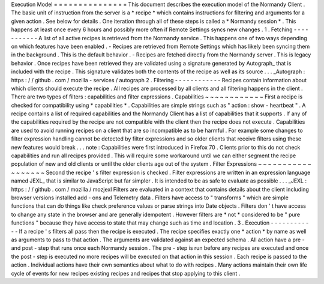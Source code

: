 Execution
Model
=
=
=
=
=
=
=
=
=
=
=
=
=
=
=
This
document
describes
the
execution
model
of
the
Normandy
Client
.
The
basic
unit
of
instruction
from
the
server
is
a
*
recipe
*
which
contains
instructions
for
filtering
and
arguments
for
a
given
action
.
See
below
for
details
.
One
iteration
through
all
of
these
steps
is
called
a
*
Normandy
session
*
.
This
happens
at
least
once
every
6
hours
and
possibly
more
often
if
Remote
Settings
syncs
new
changes
.
1
.
Fetching
-
-
-
-
-
-
-
-
-
-
-
A
list
of
all
active
recipes
is
retrieved
from
the
Normandy
service
.
This
happens
one
of
two
ways
depending
on
which
features
have
been
enabled
.
-
Recipes
are
retrieved
from
Remote
Settings
which
has
likely
been
syncing
them
in
the
background
.
This
is
the
default
behavior
.
-
Recipes
are
fetched
directly
from
the
Normandy
server
.
This
is
legacy
behavior
.
Once
recipes
have
been
retrieved
they
are
validated
using
a
signature
generated
by
Autograph_
that
is
included
with
the
recipe
.
This
signature
validates
both
the
contents
of
the
recipe
as
well
as
its
source
.
.
.
_Autograph
:
https
:
/
/
github
.
com
/
mozilla
-
services
/
autograph
2
.
Filtering
-
-
-
-
-
-
-
-
-
-
-
-
Recipes
contain
information
about
which
clients
should
execute
the
recipe
.
All
recipes
are
processed
by
all
clients
and
all
filtering
happens
in
the
client
.
There
are
two
types
of
filters
:
capabilities
and
filter
expressions
.
Capabilities
~
~
~
~
~
~
~
~
~
~
~
~
First
a
recipe
is
checked
for
compatibility
using
*
capabilities
*
.
Capabilities
are
simple
strings
such
as
"
action
:
show
-
heartbeat
"
.
A
recipe
contains
a
list
of
required
capabilities
and
the
Normandy
Client
has
a
list
of
capabilities
that
it
supports
.
If
any
of
the
capabilities
required
by
the
recipe
are
not
compatible
with
the
client
then
the
recipe
does
not
execute
.
Capabilities
are
used
to
avoid
running
recipes
on
a
client
that
are
so
incompatible
as
to
be
harmful
.
For
example
some
changes
to
filter
expression
handling
cannot
be
detected
by
filter
expressions
and
so
older
clients
that
receive
filters
using
these
new
features
would
break
.
.
.
note
:
Capabilities
were
first
introduced
in
Firefox
70
.
Clients
prior
to
this
do
not
check
capabilities
and
run
all
recipes
provided
.
This
will
require
some
workaround
until
we
can
either
segment
the
recipe
population
of
new
and
old
clients
or
until
the
older
clients
age
out
of
the
system
.
Filter
Expressions
~
~
~
~
~
~
~
~
~
~
~
~
~
~
~
~
~
~
Second
the
recipe
'
s
filter
expression
is
checked
.
Filter
expressions
are
written
in
an
expression
language
named
JEXL_
that
is
similar
to
JavaScript
but
far
simpler
.
It
is
intended
to
be
as
safe
to
evaluate
as
possible
.
.
.
_JEXL
:
https
:
/
/
github
.
com
/
mozilla
/
mozjexl
Filters
are
evaluated
in
a
context
that
contains
details
about
the
client
including
browser
versions
installed
add
-
ons
and
Telemetry
data
.
Filters
have
access
to
"
transforms
"
which
are
simple
functions
that
can
do
things
like
check
preference
values
or
parse
strings
into
Date
objects
.
Filters
don
'
t
have
access
to
change
any
state
in
the
browser
and
are
generally
idempotent
.
However
filters
are
*
not
*
considered
to
be
"
pure
functions
"
because
they
have
access
to
state
that
may
change
such
as
time
and
location
.
3
.
Execution
-
-
-
-
-
-
-
-
-
-
-
-
If
a
recipe
'
s
filters
all
pass
then
the
recipe
is
executed
.
The
recipe
specifies
exactly
one
*
action
*
by
name
as
well
as
arguments
to
pass
to
that
action
.
The
arguments
are
validated
against
an
expected
schema
.
All
action
have
a
pre
-
and
post
-
step
that
runs
once
each
Normandy
session
.
The
pre
-
step
is
run
before
any
recipes
are
executed
and
once
the
post
-
step
is
executed
no
more
recipes
will
be
executed
on
that
action
in
this
session
.
Each
recipe
is
passed
to
the
action
.
Individual
actions
have
their
own
semantics
about
what
to
do
with
recipes
.
Many
actions
maintain
their
own
life
cycle
of
events
for
new
recipes
existing
recipes
and
recipes
that
stop
applying
to
this
client
.
